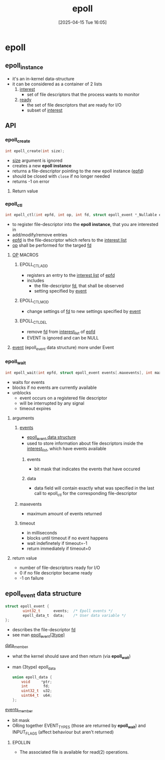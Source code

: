 :PROPERTIES:
:ID:       955f39d6-4f4d-432a-97d9-dacd1169af3b
:END:
#+title: epoll
#+date: [2025-04-15 Tue 16:05]
#+startup: overview

* epoll
** epoll_instance
- it's an in-kernel data-structure
- it can be considered as a container of 2 lists
  1. _interest_
     - set of file descriptors that the process wants to monitor
  2. _ready_
     - the set of file descriptors that are ready for I/O
     - subset of _interest_
** API
*** epoll_create
#+begin_src c
int epoll_create(int size);
#+end_src
- _size_ argument is ignored
- creates a new *epoll instance*
- returns a file-descriptor pointing to the new epoll instance (_epfd_)
- should be closed with =close= if no longer needed
- returns -1 on error
**** Return value

*** epoll_ctl
#+begin_src c
int epoll_ctl(int epfd, int op, int fd, struct epoll_event *_Nullable event);
#+end_src
- to register file-descriptor into the *epoll instance*, that you are interested in
- add/modify/remove entries
- _epfd_ is the file-descriptor which refers to the _interest list_
- _op_ shall be performed for the targed _fd_
**** _OP_ MACROS
***** EPOLL_CTL_ADD
- registers an entry to the _interest list_ of _epfd_
- includes
  - the file-descriptor _fd_, that shall be observed
  - setting specified by _event_
***** EPOLL_CTL_MOD
- change settings of _fd_ to new settings specified by _event_
***** EPOLL_CTL_DEL
- remove _fd_ from _interest_list_ of _epfd_
- EVENT is ignored and can be NULL
**** _event_ (epoll_event data structure) more under Event
*** epoll_wait
#+begin_src c
int epoll_wait(int epfd, struct epoll_event events[.maxevents], int maxevents, int timeout);
#+end_src
- waits for events
- blocks if no events are currently available
- unblocks
  - event occurs on a registered file descriptor
  - will be interrupted by any signal
  - timeout expires
**** arguments
***** _events_
- [[id:34d78bf5-f9e5-4dd4-a535-47083fddbfe6][epoll_event data structure]]
- used to store information about file descriptors inside the _interest_list_, which have events available
****** events
- bit mask that indicates the events that have occured
****** data
- data field will contain exactly what was specified in the last call to epoll_ctl for the corresponding file-descriptor
***** maxevents
- maximum amount of events returned
***** timeout
- in milliseconds
- blocks until timeout if no event happens
- wait indefinetely if timeout=-1
- return immediately if timeout=0
**** return value
- number of file-descriptors ready for I/O
- 0 if no file descriptor became ready
- -1 on failure
** epoll_event data structure
:PROPERTIES:
:ID:       34d78bf5-f9e5-4dd4-a535-47083fddbfe6
:END:
#+begin_src c
struct epoll_event {
        uint32_t      events;  /* Epoll events */
        epoll_data_t  data;    /* User data variable */
};
#+end_src
- describes the file-descriptor _fd_
- see man _epoll_event(3type)_
**** _data_member_
- what the kernel should save and then return (via *epoll_wait*)
- man (3type) epoll_data
  #+begin_src c
union epoll_data {
	void     *ptr;
	int       fd;
	uint32_t  u32;
	uint64_t  u64;
};
  #+end_src
**** _events_member_
- bit mask
- ORing together EVENT_TYPES (those are returned by *epoll_wait*) and INPUT_FLAGS (affect behaviour but aren't returned)
***** EPOLLIN
- The associated file is available for read(2) operations.
